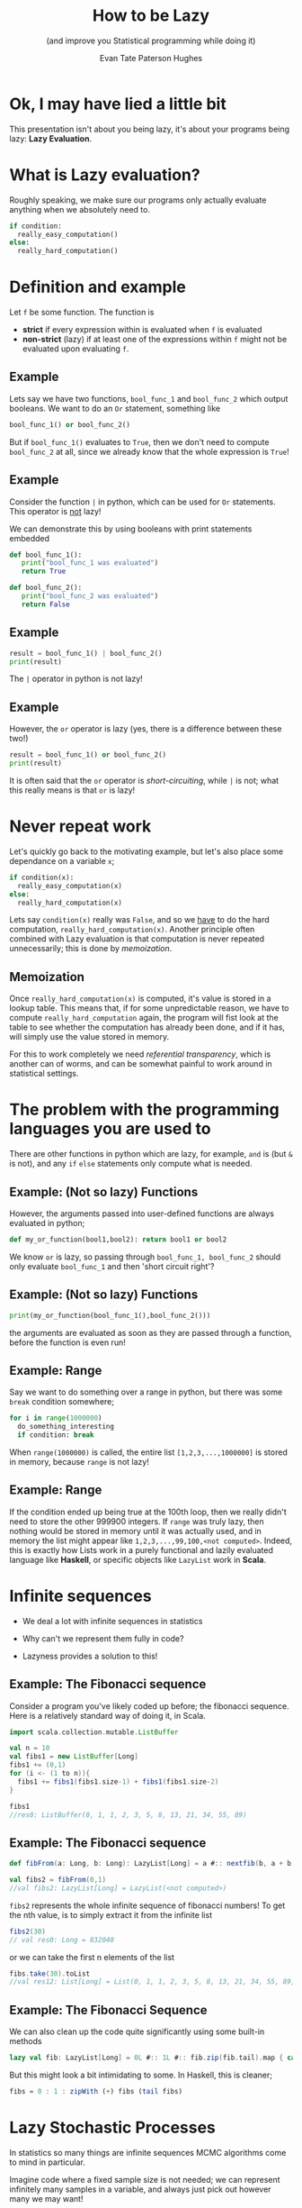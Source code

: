 #+TITLE: How to be Lazy
#+SUBTITLE: (and improve you Statistical programming while doing it)
#+AUTHOR: Evan Tate Paterson Hughes
#+PROPERTY: header-args :tangle pythoncode.py
#+auto_tangle: t
#+BIBLIOGRAPHY: Bibliography.bib
#+LATEX_HEADER: \usepackage{amsmath,amsfonts,amssymb}
#+MACRO: colour @@html:<font color="$1">$2</font>@@

:REVEAL_PROPERTIES:
#+REVEAL_ROOT: https://cdn.jsdelivr.net/npm/reveal.js
#+REVEAL_THEME: solarized
#+OPTIONS: timestamp:nil toc:0 num:nil
:END:

* Ok, I may have lied a little bit

This presentation isn't about you being lazy, it's about your programs being lazy: *Lazy Evaluation*.

* What is Lazy evaluation?

Roughly speaking, we make sure our programs only actually evaluate anything when we absolutely need to.

#+begin_src python :tangle no
  if condition:
    really_easy_computation()
  else:
    really_hard_computation()
#+end_src

* Definition and example

Let ~f~ be some function. The function is 
- *strict* if every expression within is evaluated when ~f~ is evaluated
- *non-strict* (lazy) if at least one of the expressions within ~f~ might not be evaluated upon evaluating ~f~.

** Example

Lets say we have two functions, ~bool_func_1~ and ~bool_func_2~ which output booleans. We want to do an ~Or~ statement, something like

#+begin_src python :results none :tangle no
  bool_func_1() or bool_func_2()
#+end_src

But if ~bool_func_1()~ evaluates to ~True~, then we don't need to compute ~bool_func_2~ at all, since we already know that the whole expression is ~True~!
 
** Example

Consider the function ~|~ in python, which can be used for ~Or~ statements. This operator is _not_ lazy!

We can demonstrate this by using booleans with print statements embedded

#+begin_src python :session example :results none
  def bool_func_1():
     print("bool_func_1 was evaluated")
     return True

  def bool_func_2():
     print("bool_func_2 was evaluated")
     return False
#+end_src

** Example

#+begin_src python :session example :results output :exports both
  result = bool_func_1() | bool_func_2()
  print(result)
#+end_src

The ~|~ operator in python is not lazy!

** Example

However, the ~or~ operator is lazy (yes, there is a difference between these two!)

#+begin_src python :session example :results output :exports both
  result = bool_func_1() or bool_func_2()
  print(result)
#+end_src

It is often said that the ~or~ operator is /short-circuiting/, while ~|~ is not; what this really means is that ~or~ is lazy!
* Never repeat work

Let's quickly go back to the motivating example, but let's also place some dependance on a variable ~x~;

#+begin_src python :tangle no
  if condition(x):
    really_easy_computation(x)
  else:
    really_hard_computation(x)
#+end_src

#+RESULTS:

Lets say ~condition(x)~ really was ~False~, and so we _have_ to do the hard computation, ~really_hard_computation(x)~. Another principle often combined with Lazy evaluation is that computation is never repeated unnecessarily; this is done by /memoization/.

** Memoization

Once ~really_hard_computation(x)~ is computed, it's value is stored in a lookup table.
This means that, if for some unpredictable reason, we have to compute ~really_hard_computation~ again, the program will fist look at the table to see whether the computation has already been done, and if it has, will simply use the value stored in memory.

For this to work completely we need /referential transparency/, which is another can of worms, and can be somewhat painful to work around in statistical settings.
* The problem with the programming languages you are used to

There are other functions in python which are lazy, for example, ~and~ is (but ~&~ is not), and any ~if~ ~else~ statements only compute what is needed.

** Example: (Not so lazy) Functions

However, the arguments passed into user-defined functions are always evaluated in python;

#+begin_src python :session example :results none
  def my_or_function(bool1,bool2): return bool1 or bool2 
#+end_src

We know ~or~ is lazy, so passing through ~bool_func_1, bool_func_2~ should only evaluate ~bool_func_1~ and then 'short circuit right'?

** Example: (Not so lazy) Functions

#+begin_src python :session example :results output
  print(my_or_function(bool_func_1(),bool_func_2()))
#+end_src

the arguments are evaluated as soon as they are passed through a function, before the function is even run!

** Example: Range

Say we want to do something over a range in python, but there was some ~break~ condition somewhere;

#+begin_src python :tangle no
  for i in range(1000000)
    do_something_interesting
    if condition: break
#+end_src

When ~range(1000000)~ is called, the entire list ~[1,2,3,...,1000000]~ is stored in memory, because ~range~ is not lazy!

** Example: Range

If the condition ended up being true at the 100th loop, then we really didn't need to store the other 999900 integers. If ~range~ was truly lazy, then nothing would be stored in memory until it was actually used, and in memory the list might appear like ~1,2,3,...,99,100,<not computed>~. Indeed, this is exactly how Lists work in a purely functional and lazily evaluated language like *Haskell*, or specific objects like ~LazyList~ work in *Scala*.

* Infinite sequences

- We deal a lot with infinite sequences in statistics

- Why can't we represent them fully in code?

- Lazyness provides a solution to this!

** Example: The Fibonacci sequence

Consider a program you've likely coded up before; the fibonacci sequence. Here is a relatively standard  way of doing it, in Scala.

#+begin_src scala :tangle no
  import scala.collection.mutable.ListBuffer

  val n = 10
  val fibs1 = new ListBuffer[Long]
  fibs1 += (0,1)
  for (i <- (1 to n)){
    fibs1 += fibs1(fibs1.size-1) + fibs1(fibs1.size-2)
  }

  fibs1
  //res0: ListBuffer(0, 1, 1, 2, 3, 5, 8, 13, 21, 34, 55, 89)
#+end_src


** Example: The Fibonacci sequence

#+begin_src scala :tangle no
  def fibFrom(a: Long, b: Long): LazyList[Long] = a #:: nextfib(b, a + b)

  val fibs2 = fibFrom(0,1)
  //val fibs2: LazyList[Long] = LazyList(<not computed>)
#+end_src
~fibs2~ represents the whole infinite sequence of fibonacci numbers! To get the nth value, is to simply extract it from the infinite list
#+begin_src scala :tangle no
  fibs2(30)
  // val res0: Long = 832040
#+end_src
or we can take the first n elements of the list
#+begin_src scala :tangle no
  fibs.take(30).toList
  //val res12: List[Long] = List(0, 1, 1, 2, 3, 5, 8, 13, 21, 34, 55, 89, 144, 233, 377, 610, 987, 1597, 2584, 4181, 6765, 10946, 17711, 28657, 46368, 75025, 121393, 196418, 317811, 514229)
#+end_src

** Example: The Fibonacci Sequence

We can also clean up the code quite significantly using some built-in methods

#+begin_src scala :tangle no
  lazy val fib: LazyList[Long] = 0L #:: 1L #:: fib.zip(fib.tail).map { case (a, b) => a + b }
#+end_src

But this might look a bit intimidating to some. In Haskell, this is cleaner;

#+begin_src haskell :tangle no
   fibs = 0 : 1 : zipWith (+) fibs (tail fibs)
#+end_src

* Lazy Stochastic Processes

In statistics so many things are infinite sequences MCMC algorithms come to mind in particular.

Imagine code where a fixed sample size is not needed; we can represent infinitely many samples in a variable, and always just pick out however many we may want!

** Example: MCMC

For example, lets take a simple metropolis sampler. For the simple case of a Gaussian target $\pi \sim\mathcal N(0,\Sigma)$ with mean $0$ and variance $\Sigma=M^TM$ where $M_{ij}\sim\mathcal N(0,1)$, and we use the proposal as uncorrelated gaussians, $q_n(x,\cdot)\sim\mathcal N_p(x, \lambda^2 Id)$.


In Scala, a Metropolis-Hastings sampler for this might look like this;

** Example: MCMC

#+begin_src scala :tangle no

  def one_MRTH_step(x: DenseVector[Double],
    r: DenseMatrix[Double],
    q: DenseMatrix[Double]
  ): DenseVector[Double] = {

    val proposed_move = x.map((xi:Double)
                        => Gaussian(xi, 0.01/d.toDouble).sample())
    val alpha = 0.5 * ((x.t * (r \ (q.t * x)))
                - (proposed_move.t * (r \ (q.t * proposed_move))))
    val log_acceptance_prob = math.min(0.0, alpha)
    val u = rng.nextDouble()
    if (math.log(u) < log_acceptance_prob) then proposed_move else x

  }
#+end_src

** Example: MCMC

Once we've chosen a, initial value, we can the define the rest of the infinite chain using a operation ~LazyList.iterate~ in scala

#+begin_src scala :tangle no
    LazyList.iterate(x0)(
      (x:DenseVector[Double]) => one_MRTH_step(x,q,r))
#+end_src

** Example: MCMC

By can, of course, do the usual stuff on this list, like compute estimates

#+begin_src scala :tangle no

         val n = 100000
         
         val xsum = mrth_sample.take(n).foldLeft(
           DenseVector.zeros[Double](d))(_+_)
         val xxtvals = mrth_sample.map(
           (x: DenseVector[Double]) => x * x.t)
         val xxtsum = xxtvals.take(n).foldLeft(
           DenseMatrix.zeros[Double](d,d))(_+_)

         val sample_var = (xxtsum :*= 1/n.toDouble)
                          - ((xsum * xsum.t) :*= 1/(n*n).toDouble)
         // 0.5798798360620974    -0.25268806862366644  -0.23151583712649304  
         // -0.25268806862366644  2.3148740685967075    1.5463449917637646    
         // -0.23151583712649304  1.5463449917637646    1.5615727189017325 
  #+end_src

** Example: MCMC

And we can plot things as normal (here I'm using my own ~plotter~ function to simplify things);

(oops thats not the right function)

#+begin_src scala
plotter(amrth_sample.map((x: AM_state) => x.x), n, 0, "./MHplot.png")
#+end_src

[[file:./Scala_source/MHplot.png]]

* And that's all I wanted to talk about!

The scala and python code for the presentation, as well as the presentation itself, is available on my github, [[https://github.com/tatephughes/Lazy-Evaluation-in-Statistical-Computing][github.com/tatephughes/]].

I would encouredge you to take a look at Haskell; it can be tough to get your head around and realistically isn't practical for statistical modelling, but it teaches some valuable lessons which could prove helpful for programming in the languages you do use!
